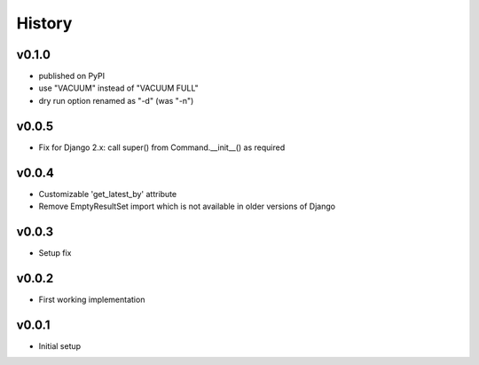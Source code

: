 .. :changelog:

History
=======

v0.1.0
------
* published on PyPI
* use "VACUUM" instead of "VACUUM FULL"
* dry run option renamed as "-d" (was "-n")

v0.0.5
------
* Fix for Django 2.x: call super() from Command.__init__() as required

v0.0.4
------
* Customizable 'get_latest_by' attribute
* Remove EmptyResultSet import which is not available in older versions of Django

v0.0.3
------
* Setup fix

v0.0.2
------
* First working implementation

v0.0.1
------
* Initial setup
